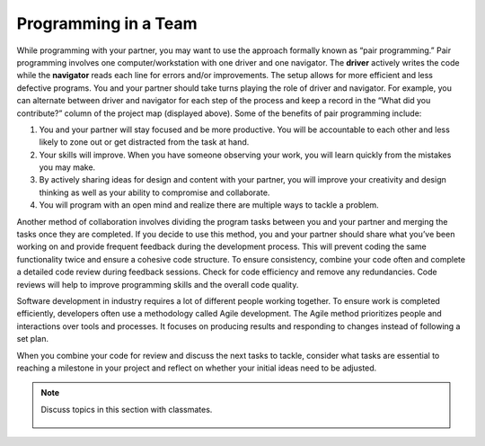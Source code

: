 ..  Copyright (C)  Mark Guzdial, Barbara Ericson, Briana Morrison
    Permission is granted to copy, distribute and/or modify this document
    under the terms of the GNU Free Documentation License, Version 1.3 or
    any later version published by the Free Software Foundation; with
    Invariant Sections being Forward, Prefaces, and Contributor List,
    no Front-Cover Texts, and no Back-Cover Texts.  A copy of the license
    is included in the section entitled "GNU Free Documentation License".


Programming in a Team
=====================

.. index:: Creativity 

While programming with your partner, you may want to use the approach formally known as “pair programming.” Pair programming involves one computer/workstation with one driver and one navigator. The **driver** actively writes the code while the **navigator** reads each line for errors and/or improvements. The setup allows for more efficient and less defective programs. You and your partner should take turns playing the role of driver and navigator. For example, you can alternate between driver and navigator for each step of the process and keep a record in the “What did you contribute?” column of the project map (displayed above). 
Some of the benefits of pair programming include: 

1. You and your partner will stay focused and be more productive. You will be accountable to each other and less likely to zone out or get distracted from the task at hand. 
2. Your skills will improve. When you have someone observing your work, you will learn quickly from the mistakes you may make. 
3. By actively sharing ideas for design and content with your partner, you will improve your creativity and design thinking as well as your ability to compromise and collaborate. 
4. You will program with an open mind and realize there are multiple ways to tackle a problem. 


Another method of collaboration involves dividing the program tasks between you and your partner and merging the tasks once they are completed. If you decide to use this method, you and your partner should share what you’ve been working on and provide frequent feedback during the development process. This will prevent coding the same functionality twice and ensure a cohesive code structure. To ensure consistency, combine your code often and complete a detailed code review during feedback sessions. Check for code efficiency and remove any redundancies. Code reviews will help to improve programming skills and the overall code quality. 

Software development in industry requires a lot of different people working together. To ensure work is completed efficiently, developers often use a methodology called Agile development. The Agile method prioritizes people and interactions over tools and processes. It focuses on producing results and responding to changes instead of following a set plan. 

When you combine your code for review and discuss the next tasks to tackle, consider what tasks are essential to reaching a milestone in your project and reflect on whether your initial ideas need to be adjusted. 


.. note::

    Discuss topics in this section with classmates. 

      .. disqus::
          :shortname: cslearn4u
          :identifier: studentcsp_creativity_programming
